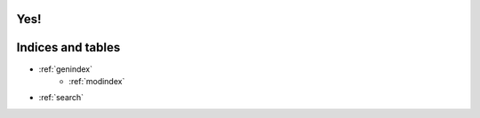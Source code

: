 .. Homebrew Guide documentation master file, created by
   sphinx-quickstart on Sun Jan 13 23:22:33 2019.
   You can adapt this file completely to your liking, but it should at least
   contain the root `toctree` directive.

Yes!
==========================================


Indices and tables
==================

* :ref:`genindex`
	* :ref:`modindex`
* :ref:`search`
